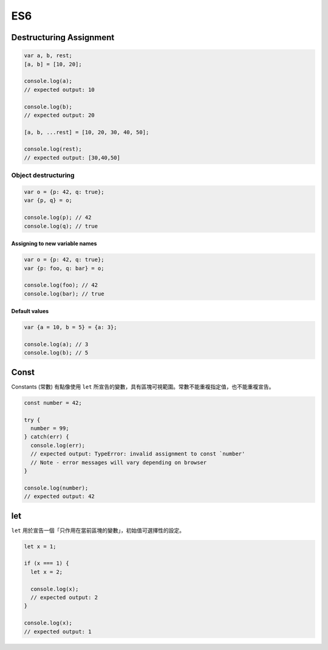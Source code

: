 ES6
===

Destructuring Assignment
------------------------


.. code-block:: javascript
  
  var a, b, rest;
  [a, b] = [10, 20];

  console.log(a);
  // expected output: 10

  console.log(b);
  // expected output: 20

  [a, b, ...rest] = [10, 20, 30, 40, 50];

  console.log(rest);
  // expected output: [30,40,50]



Object destructuring
^^^^^^^^^^^^^^^^^^^^

.. code-block:: javascript

  var o = {p: 42, q: true};
  var {p, q} = o;

  console.log(p); // 42
  console.log(q); // true


Assigning to new variable names
++++++++++++++++++++++++++++++++

.. code-block:: javascript

  var o = {p: 42, q: true};
  var {p: foo, q: bar} = o;

  console.log(foo); // 42 
  console.log(bar); // true


Default values
+++++++++++++++

.. code-block:: javascript

  var {a = 10, b = 5} = {a: 3};

  console.log(a); // 3
  console.log(b); // 5




Const
-----

Constants (常數) 有點像使用 ``let`` 所宣告的變數，具有區塊可視範圍。常數不能重複指定值，也不能重複宣告。

.. code-block:: javascript

  const number = 42;

  try {
    number = 99;
  } catch(err) {
    console.log(err);
    // expected output: TypeError: invalid assignment to const `number'
    // Note - error messages will vary depending on browser
  }

  console.log(number);
  // expected output: 42



let
---

``let`` 用於宣告一個「只作用在當前區塊的變數」，初始值可選擇性的設定。

.. code-block:: javascript

  let x = 1;

  if (x === 1) {
    let x = 2;

    console.log(x);
    // expected output: 2
  }

  console.log(x);
  // expected output: 1






